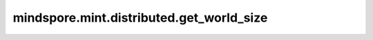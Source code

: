 mindspore.mint.distributed.get_world_size
============================================

.. py:function:: mindspore.mint.distributed.get_world_size(group=None)

    获取指定通信组实例的rank_size。

    .. note::
        - `get_world_size` 方法应该在 `init_process_group` 方法之后使用。

    参数：
        - **group** (str) - 指定工作组实例。通常由 mindspore.communication.create_group 方法创建，否则将使用默认组。如果设置为 ``None`` ，会使用 ``GlobalComm.WORLD_COMM_GROUP`` 。默认值： ``None`` 。

    返回：
        指定通信组实例的rank_size，数据类型为int。

    异常：
        - **TypeError** - 在参数 `group` 不是字符串时抛出。

    样例：

    .. note::
        .. include:: mindspore.mint.comm_note.rst